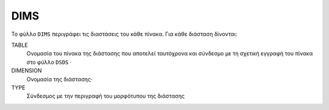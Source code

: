 DIMS
====
Το φύλλο ``DIMS`` περιγράφει τις διαστάσεις του κάθε πίνακα.  Για κάθε διάσταση δίνονται:

TABLE
    Ονομασία του πίνακα της διάστασης που αποτελεί ταυτόχρονα και σύνδεσμο με τη σχετική
    εγγραφή του πίνακα στο φύλλο ``DSDS`` ·

DIMENSION
    Ονομασία της διάστασης·

TYPE
    Σύνδεσμος με την περιγραφή του μορφότυπου της διάστασης
